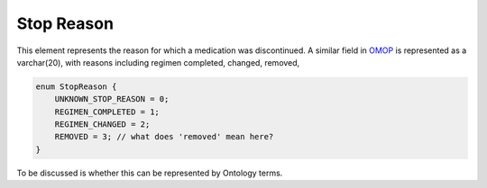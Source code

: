 .. _rststopreason:

===========
Stop Reason
===========

This element represents the reason for which a medication was discontinued.
A similar field in `OMOP <https://github.com/OHDSI/CommonDataModel/wiki/DRUG_EXPOSURE>`_
is represented as a varchar(20), with reasons including regimen completed, changed, removed,




.. code-block:: json

    enum StopReason {
        UNKNOWN_STOP_REASON = 0;
        REGIMEN_COMPLETED = 1;
        REGIMEN_CHANGED = 2;
        REMOVED = 3; // what does 'removed' mean here?
    }


To be discussed is whether this can be represented by Ontology terms.